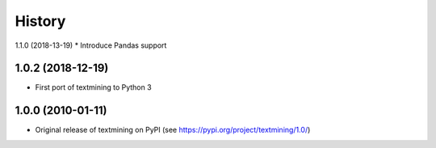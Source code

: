 =======
History
=======

1.1.0 (2018-13-19)
* Introduce Pandas support

1.0.2 (2018-12-19)
------------------
* First port of textmining to Python 3

1.0.0 (2010-01-11)
------------------

* Original release of textmining on PyPI (see https://pypi.org/project/textmining/1.0/)
